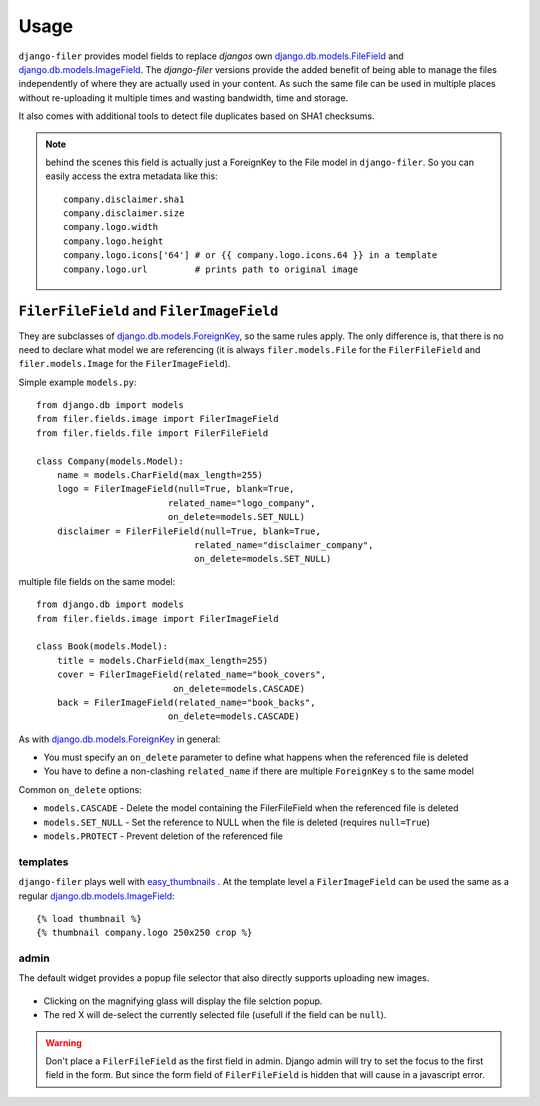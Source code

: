 .. _usage:

Usage
======

``django-filer`` provides model fields to replace `djangos` own
`django.db.models.FileField`_ and `django.db.models.ImageField`_.
The `django-filer` versions provide the added benefit of being able to manage
the files independently of where they are actually used in your content. As such
the same file can be used in multiple places without re-uploading it multiple
times and wasting bandwidth, time and storage.

It also comes with additional tools to detect file duplicates based on SHA1
checksums.

.. Note::
   behind the scenes this field is actually just a ForeignKey to the File model
   in ``django-filer``. So you can easily access the extra metadata like this::

     company.disclaimer.sha1
     company.disclaimer.size
     company.logo.width
     company.logo.height
     company.logo.icons['64'] # or {{ company.logo.icons.64 }} in a template
     company.logo.url         # prints path to original image


``FilerFileField`` and ``FilerImageField``
------------------------------------------

They are subclasses of `django.db.models.ForeignKey`_, so the same rules apply.
The only difference is, that there is no need to declare what model we are
referencing (it is always ``filer.models.File`` for the ``FilerFileField`` and
``filer.models.Image`` for the ``FilerImageField``).

Simple example ``models.py``::

    from django.db import models
    from filer.fields.image import FilerImageField
    from filer.fields.file import FilerFileField

    class Company(models.Model):
        name = models.CharField(max_length=255)
        logo = FilerImageField(null=True, blank=True,
                             related_name="logo_company",
                             on_delete=models.SET_NULL)
        disclaimer = FilerFileField(null=True, blank=True,
                                  related_name="disclaimer_company",
                                  on_delete=models.SET_NULL)

multiple file fields on the same model::

    from django.db import models
    from filer.fields.image import FilerImageField

    class Book(models.Model):
        title = models.CharField(max_length=255)
        cover = FilerImageField(related_name="book_covers",
                              on_delete=models.CASCADE)
        back = FilerImageField(related_name="book_backs",
                             on_delete=models.CASCADE)

As with `django.db.models.ForeignKey`_ in general:

* You must specify an ``on_delete`` parameter to define what happens when the referenced file is deleted
* You have to define a non-clashing ``related_name`` if there are multiple ``ForeignKey`` s to the same model

Common ``on_delete`` options:

* ``models.CASCADE`` - Delete the model containing the FilerFileField when the referenced file is deleted
* ``models.SET_NULL`` - Set the reference to NULL when the file is deleted (requires ``null=True``)
* ``models.PROTECT`` - Prevent deletion of the referenced file

templates
.........

``django-filer`` plays well with `easy_thumbnails`_ . At the template level a
``FilerImageField`` can be used the same as a regular
`django.db.models.ImageField`_::

    {% load thumbnail %}
    {% thumbnail company.logo 250x250 crop %}

admin
.....

The default widget provides a popup file selector that also directly supports
uploading new images.

.. figure:: _static/default_admin_file_widget.png
   :alt: FileField widget in admin

* Clicking on the magnifying glass will display the file selction popup.

* The red X will de-select the currently selected file (usefull if the field
  can be ``null``).

.. WARNING::
   Don't place a ``FilerFileField`` as the first field in admin. Django admin
   will try to set the focus to the first field in the form. But since the form
   field of ``FilerFileField`` is hidden that will cause in a javascript error.


.. _django.db.models.ForeignKey: http://docs.djangoproject.com/en/stable/ref/models/fields/#django.db.models.ForeignKey
.. _django.db.models.FileField: http://docs.djangoproject.com/en/stable/ref/models/fields/#django.db.models.FileField
.. _django.db.models.ImageField: http://docs.djangoproject.com/en/stable/ref/models/fields/#django.db.models.ImageField
.. _easy_thumbnails: https://github.com/SmileyChris/easy-thumbnails
